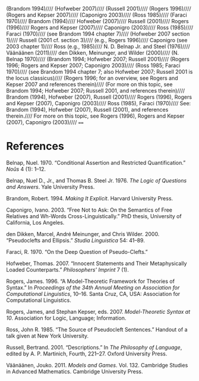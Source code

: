 (Brandom 1994)////
(Hofweber 2007)////
(Russell 2001)////
(Rogers 1996)////
(Rogers and Kepser 2007)////
(Caponigro 2003)////
(Ross 1985)////
(Faraci 1970)////
Brandom (1994)////
Hofweber (2007)////
Russell (2001)////
Rogers (1996)////
Rogers and Kepser (2007)////
Caponigro (2003)////
Ross (1985)////
Faraci (1970)////
(see Brandom 1994 chapter 7)////
(Hofweber 2007 section 1)////
Russell (2001 cf. section 3)////
(e.g., Rogers 1996)////
Caponigro (see 2003 chapter 1)////
Ross (e.g., 1985)////
N. D. Belnap Jr. and Steel (1976)////
Väänäänen (2011)////
den Dikken, Meinunger, and Wilder (2000)////
(N. Belnap 1970)////
(Brandom 1994; Hofweber 2007; Russell 2001)////
(Rogers 1996; Rogers and Kepser 2007; Caponigro 2003)////
(Ross 1985; Faraci 1970)////
(see Brandom 1994 chapter 7; also Hofweber 2007; Russell 2001 is the locus classicus)////
(Rogers 1996; for an overview, see Rogers and Kepser 2007 and references therein)////
(For more on this topic, see Brandom 1994; Hofweber 2007; Russell 2001, and references therein)////
Brandom (1994), Hofweber (2007), Russell (2001)////
Rogers (1996), Rogers and Kepser (2007), Caponigro (2003)////
Ross (1985), Faraci (1970)////
See: Brandom (1994), Hofweber (2007), Russell (2001), and references therein.////
For more on this topic, see Rogers (1996), Rogers and Kepser (2007), Caponigro (2003)////
====
* References

#+BEGIN_HTML
  <div id="ref-Belnap1970">
#+END_HTML

Belnap, Nuel. 1970. “Conditional Assertion and Restricted Quantification.” /Noûs/ 4 (1): 1--12.

#+BEGIN_HTML
  </div>
#+END_HTML

#+BEGIN_HTML
  <div id="ref-BelnapSteel1976">
#+END_HTML

Belnap, Nuel D., Jr., and Thomas B. Steel Jr. 1976. /The Logic of Questions and Answers/. Yale University Press.

#+BEGIN_HTML
  </div>
#+END_HTML

#+BEGIN_HTML
  <div id="ref-Brandom1994">
#+END_HTML

Brandom, Robert. 1994. /Making It Explicit/. Harvard University Press.

#+BEGIN_HTML
  </div>
#+END_HTML

#+BEGIN_HTML
  <div id="ref-Caponigro2003">
#+END_HTML

Caponigro, Ivano. 2003. “Free Not to Ask: On the Semantics of Free Relatives and Wh-Words Cross-Linguistically.” PhD thesis, University of California, Los Angeles.

#+BEGIN_HTML
  </div>
#+END_HTML

#+BEGIN_HTML
  <div id="ref-denDikkenMeinungerWilder2000">
#+END_HTML

den Dikken, Marcel, André Meinunger, and Chris Wilder. 2000. “Pseudoclefts and Ellipsis.” /Studia Linguistica/ 54: 41--89.

#+BEGIN_HTML
  </div>
#+END_HTML

#+BEGIN_HTML
  <div id="ref-Faraci1970">
#+END_HTML

Faraci, R. 1970. “On the Deep Question of Pseudo-Clefts.”

#+BEGIN_HTML
  </div>
#+END_HTML

#+BEGIN_HTML
  <div id="ref-Hofweber2007">
#+END_HTML

Hofweber, Thomas. 2007. “Innocent Statements and Their Metaphysically Loaded Counterparts.” /Philosophers' Imprint/ 7 (1).

#+BEGIN_HTML
  </div>
#+END_HTML

#+BEGIN_HTML
  <div id="ref-Rogers1996">
#+END_HTML

Rogers, James. 1996. “A Model-Theoretic Framework for Theories of Syntax.” In /Proceedings of the 34th Annual Meeting on Association for Computational Linguistics/, 10--16. Santa Cruz, CA, USA: Association for Computational Linguistics.

#+BEGIN_HTML
  </div>
#+END_HTML

#+BEGIN_HTML
  <div id="ref-RogersKepser2007">
#+END_HTML

Rogers, James, and Stephan Kepser, eds. 2007. /Model-Theoretic Syntax at 10/. Association for Logic, Language; Information.

#+BEGIN_HTML
  </div>
#+END_HTML

#+BEGIN_HTML
  <div id="ref-Ross1985">
#+END_HTML

Ross, John R. 1985. “The Source of Pseudocleft Sentences.” Handout of a talk given at New York University.

#+BEGIN_HTML
  </div>
#+END_HTML

#+BEGIN_HTML
  <div id="ref-Russell1919">
#+END_HTML

Russell, Bertrand. 2001. “Descriptions.” In /The Philosophy of Language/, edited by A. P. Martinich, Fourth, 221--27. Oxford University Press.

#+BEGIN_HTML
  </div>
#+END_HTML

#+BEGIN_HTML
  <div id="ref-Vaanaanen2011">
#+END_HTML

Väänäänen, Jouko. 2011. /Models and Games/. Vol. 132. Cambridge Studies in Advanced Mathematics. Cambridge University Press.

#+BEGIN_HTML
  </div>
#+END_HTML
